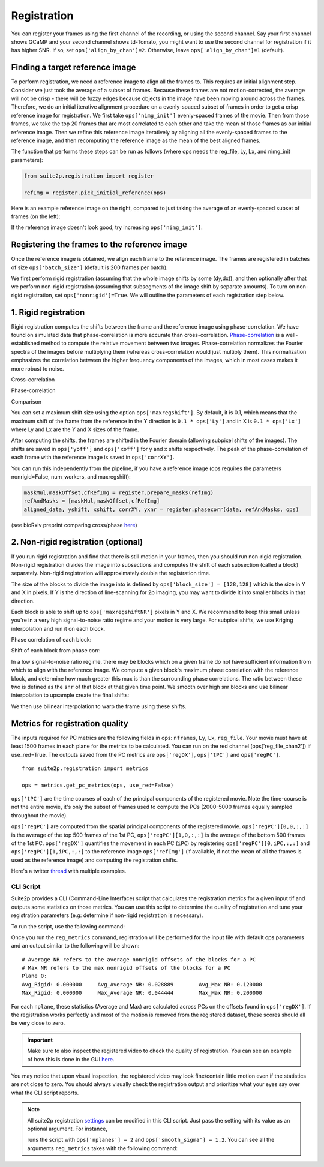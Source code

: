 Registration
--------------------------------------

You can register your frames using the first channel of the recording,
or using the second channel. Say your first channel shows GCaMP and your
second channel shows td-Tomato, you might want to use the second channel
for registration if it has higher SNR. If so, set
``ops['align_by_chan']=2``. Otherwise, leave ``ops['align_by_chan']=1``
(default).

Finding a target reference image
~~~~~~~~~~~~~~~~~~~~~~~~~~~~~~~~~~~~

To perform registration, we need a reference image to align all the
frames to. This requires an initial alignment step. Consider we just
took the average of a subset of frames. Because these frames are not
motion-corrected, the average will not be crisp - there will be fuzzy
edges because objects in the image have been moving around across the
frames. Therefore, we do an initial iterative alignment procedure on a
evenly-spaced subset of frames in order to get a crisp reference image for
registration. We first take ``ops['nimg_init']`` evenly-spaced frames of the
movie. Then from those frames, we take the top 20 frames that are most
correlated to each other and take the mean of those frames as our
initial reference image. Then we refine this reference image iteratively
by aligning all the evenly-spaced frames to the reference image, and then
recomputing the reference image as the mean of the best aligned frames.

The function that performs these steps can be run as follows (where ops
needs the reg_file, Ly, Lx, and nimg_init parameters):

.. code:: python

   from suite2p.registration import register

   refImg = register.pick_initial_reference(ops)

Here is an example reference image on the right, compared to just taking
the average of an evenly-spaced subset of frames (on the left):

.. image:: _static/badrefimg.png
   :width: 600

If the reference image doesn't look good, try increasing
``ops['nimg_init']``.

Registering the frames to the reference image
~~~~~~~~~~~~~~~~~~~~~~~~~~~~~~~~~~~~~~~~~~~~~~~~~~~~~~~~

Once the reference image is obtained, we align each frame to the
reference image. The frames are registered in batches of size
``ops['batch_size']`` (default is 200 frames per batch).

We first perform rigid registration (assuming that the whole image
shifts by some (dy,dx)), and then optionally after that we perform
non-rigid registration (assuming that subsegments of the image shift by
separate amounts). To turn on non-rigid registration, set
``ops['nonrigid']=True``. We will outline the parameters of each
registration step below.

.. _1-rigid-registration:

1. Rigid registration
~~~~~~~~~~~~~~~~~~~~~~~~~~~~~~~~~~

Rigid registration computes the shifts between the frame and the
reference image using phase-correlation. We have found on simulated data
that phase-correlation is more accurate than cross-correlation.
`Phase-correlation <https://en.wikipedia.org/wiki/Phase_correlation>`_ 
is a well-established method to compute the
relative movement between two images. Phase-correlation normalizes the
Fourier spectra of the images before multiplying them (whereas
cross-correlation would just multiply them). This normalization
emphasizes the correlation between the higher frequency components of
the images, which in most cases makes it more robust to noise.

Cross-correlation

.. image:: _static/rigid_cross.png
   :width: 600

Phase-correlation

.. image:: _static/rigid_phase.png
   :width: 600

Comparison

.. image:: _static/phase_vs_cross.png
   :width: 600

You can set a maximum shift size using the option
``ops['maxregshift']``. By default, it is 0.1, which means that the
maximum shift of the frame from the reference in the Y direction is
``0.1 * ops['Ly']`` and in X is ``0.1 * ops['Lx']`` where Ly and Lx are
the Y and X sizes of the frame.

After computing the shifts, the frames are shifted in the Fourier domain
(allowing subpixel shifts of the images). The shifts are saved in
``ops['yoff']`` and ``ops['xoff']`` for y and x shifts respectively. The
peak of the phase-correlation of each frame with the reference image is
saved in ``ops['corrXY']``.

You can run this independently from the pipeline, if you have a
reference image (ops requires the parameters nonrigid=False,
num_workers, and maxregshift):

.. code:: python

   maskMul,maskOffset,cfRefImg = register.prepare_masks(refImg)
   refAndMasks = [maskMul,maskOffset,cfRefImg]
   aligned_data, yshift, xshift, corrXY, yxnr = register.phasecorr(data, refAndMasks, ops)

(see bioRxiv preprint comparing cross/phase `here <https://www.biorxiv.org/content/early/2016/06/30/061507>`_)

.. _2-non-rigid-registration-optional:

2. Non-rigid registration (optional)
~~~~~~~~~~~~~~~~~~~~~~~~~~~~~~~~~~~~~~~~~~~

If you run rigid registration and find that there is still motion in
your frames, then you should run non-rigid registration. Non-rigid
registration divides the image into subsections and computes the shift
of each subsection (called a block) separately. Non-rigid registration
will approximately double the registration time.

The size of the blocks to divide the image into is defined by
``ops['block_size'] = [128,128]`` which is the size in Y and X in
pixels. If Y is the direction of line-scanning for 2p imaging, you may
want to divide it into smaller blocks in that direction.

.. image:: _static/overlapping_blocks.png
   :width: 600

Each block is able to shift up to ``ops['maxregshiftNR']`` pixels in Y
and X. We recommend to keep this small unless you're in a very high
signal-to-noise ratio regime and your motion is very large. For subpixel shifts, 
we use Kriging interpolation and run it on each block. 

Phase correlation of each block:

.. image:: _static/block_phasecorr.png
   :width: 600

Shift of each block from phase corr:

.. image:: _static/block_arrows.png
   :width: 600

In a low signal-to-noise ratio regime, there may be blocks which on a
given frame do not have sufficient information from which to align with
the reference image. We compute a given block's maximum phase
correlation with the reference block, and determine how much greater this max is than 
the surrounding phase correlations. The ratio
between these two is defined as the ``snr`` of that block at that given
time point. We smooth over high snr blocks and use bilinear interpolation 
to upsample create the final shifts:

.. image:: _static/block_upsample.png
   :width: 600

We then use bilinear interpolation to warp the frame using these shifts.

Metrics for registration quality
~~~~~~~~~~~~~~~~~~~~~~~~~~~~~~~~~~~~~~~~~~~

The inputs required for PC metrics are the following fields in ops:
``nframes``, ``Ly``, ``Lx``, ``reg_file``. Your movie must have at least 1500 frames in each plane
for the metrics to be calculated. You can run on the red channel (ops['reg_file_chan2']) if use_red=True.
The outputs saved from the PC metrics are ``ops['regDX']``, ``ops['tPC']`` and ``ops['regPC']``.

::
   
   from suite2p.registration import metrics 

   ops = metrics.get_pc_metrics(ops, use_red=False)
   
``ops['tPC']`` are the time courses of each of the principal 
components of the registered movie. Note 
the time-course is not the entire movie, it's only the subset of frames used to 
compute the PCs (2000-5000 frames equally sampled throughout the movie). 

``ops['regPC']`` are computed from the spatial principal components of the
registered movie. ``ops['regPC'][0,0,:,:]`` is the average of the top
500 frames of the 1st PC, ``ops['regPC'][1,0,:,:]`` is the average of
the bottom 500 frames of the 1st PC. ``ops['regDX']`` quantifies the
movement in each PC (``iPC``) by registering ``ops['regPC'][0,iPC,:,:]``
and ``ops['regPC'][1,iPC,:,:]`` to the reference image ``ops['refImg']`` (if available, 
if not the mean of all the frames is used as the reference image)
and computing the registration shifts.

Here's a twitter `thread <https://twitter.com/marius10p/status/1051494533786193920>`_ 
with multiple examples.

.. _Phase-correlation: 
.. _here: 
.. |bad-refImg| image:: badrefImg.PNG

CLI Script
^^^^^^^^^^^^^^^^^^^^^^^^^^^^^^^^

Suite2p provides a CLI (Command-Line Interface) script that calculates the registration metrics
for a given input tif and outputs some statistics on those metrics. You can use this script to
determine the quality of registration and tune your registration parameters (e.g: determine if
non-rigid registration is necessary).

To run the script, use the following command:

.. prompt:: bash

    reg_metrics <INSERT_OPS_DATA_PATH> # Add --tiff_list <INSERT_INPUT_TIF_FILENAME_HERE>.tif to select a subset of tifs

Once you run the ``reg_metrics`` command, registration will be performed for the input file with default
ops parameters and an output similar to the following will be shown:

::

    # Average NR refers to the average nonrigid offsets of the blocks for a PC
    # Max NR refers to the max nonrigid offsets of the blocks for a PC
    Plane 0:
    Avg_Rigid: 0.000000     Avg_Average NR: 0.028889        Avg_Max NR: 0.120000
    Max_Rigid: 0.000000     Max_Average NR: 0.044444        Max_Max NR: 0.200000

For each ``nplane``, these statistics (Average and Max) are calculated across PCs on the offsets found in ``ops['regDX']``.
If the registration works perfectly and most of the motion is removed from the registered dataset, these scores
should all be very close to zero.

.. Important::

    Make sure to also inspect the registered video to check the quality of registration. You can see an example
    of how this is done in the GUI `here <https://youtu.be/M7UjvCUn74Y?t=810>`_.

You may notice that upon visual inspection, the registered video may look fine/contain little motion even
if the statistics are not close to zero. You should always visually check the registration output and prioritize
what your eyes say over what the CLI script reports.

.. note::

    All suite2p registration `settings <settings.html#registration>`__ can be modified in this CLI script. Just pass
    the setting with its value as an optional argument. For instance,

    .. prompt:: bash

        reg_metrics path_to_data_tif --nplanes 2 --smooth_sigma 1.2

    runs the script with ``ops['nplanes'] = 2`` and ``ops['smooth_sigma'] = 1.2``.
    You can see all the arguments ``reg_metrics`` takes with the following command:

    .. prompt:: bash

        reg_metrics --help
